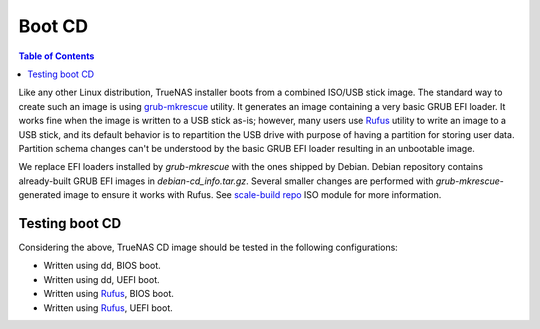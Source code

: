 Boot CD
=======

.. contents:: Table of Contents
    :depth: 3

Like any other Linux distribution, TrueNAS installer boots from a combined ISO/USB stick image. The standard way to
create such an image is using `grub-mkrescue <https://www.gnu.org/software/grub/manual/grub/html_node/Making-a-GRUB-bootable-CD_002dROM.html>`_
utility. It generates an image containing a very basic GRUB EFI loader. It works fine when the image is written to a
USB stick as-is; however, many users use `Rufus <https://rufus.ie/en/>`_ utility to write an image to a USB stick, and
its default behavior is to repartition the USB drive with purpose of having a partition for storing user data. Partition
schema changes can't be understood by the basic GRUB EFI loader resulting in an unbootable image.

We replace EFI loaders installed by `grub-mkrescue` with the ones shipped by Debian. Debian repository contains
already-built GRUB EFI images in `debian-cd_info.tar.gz`. Several smaller changes are performed with
`grub-mkrescue`-generated image to ensure it works with Rufus. See `scale-build repo
<https://github.com/truenas/scale-build>`_ ISO module for more information.

Testing boot CD
---------------

Considering the above, TrueNAS CD image should be tested in the following configurations:

* Written using dd, BIOS boot.
* Written using dd, UEFI boot.
* Written using `Rufus <https://rufus.ie/en/>`_, BIOS boot.
* Written using `Rufus <https://rufus.ie/en/>`_, UEFI boot.
